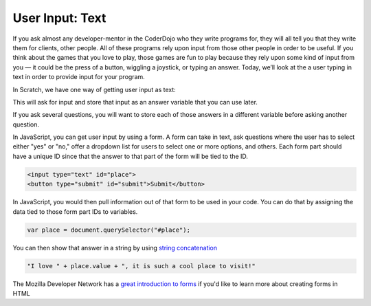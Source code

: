 User Input: Text
================

If you ask almost any developer-mentor in the CoderDojo who they write programs for, they will all tell you that they write them for clients, other people. All of these programs rely upon input from those other people in order to be useful. If you think about the games that you love to play, those games are fun to play because they rely upon some kind of input from you — it could be the press of a button, wiggling a joystick, or typing an answer. Today, we’ll look at the a user typing in text in order to provide input for your program.

In Scratch, we have one way of getting user input as text:

This will ask for input and store that input as an answer variable that you can use later.

If you ask several questions, you will want to store each of those answers in a different variable before asking another question.

In JavaScript, you can get user input by using a form. A form can take in text, ask questions where the user has to select either "yes" or "no," offer a dropdown list for users to select one or more options, and others. Each form part should have a unique ID since that the answer to that part of the form will be tied to the ID.


.. code-block:: html

   <input type="text" id="place">
   <button type="submit" id="submit">Submit</button>

In JavaScript, you would then pull information out of that form to be used in your code. You can do that by assigning the data tied to those form part IDs to variables.

.. code-block:: javascript

   var place = document.querySelector("#place");

You can then show that answer in a string by using `string concatenation <https://en.wikipedia.org/wiki/Concatenation>`_

.. code-block:: javascript

   "I love " + place.value + ", it is such a cool place to visit!"

The Mozilla Developer Network has a `great introduction to forms <https://developer.mozilla.org/en-US/docs/Learn/HTML/Forms>`_ if you'd like to learn more about creating forms in HTML